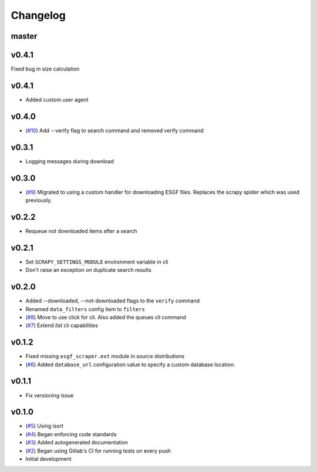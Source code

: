 Changelog
=========

master
------

v0.4.1
------

Fixed bug in size calculation


v0.4.1
------

- Added custom user agent

v0.4.0
------

- (`#10 <https://gitlab.com/magicc/esgf_scraper/merge_requests/10>`_) Add --verify flag to search command and removed verify command

v0.3.1
------

- Logging messages during download

v0.3.0
------

- (`#9 <https://gitlab.com/magicc/esgf_scraper/merge_requests/9>`_) Migrated to using a custom handler for downloading ESGF files. Replaces the scrapy spider which was used previously.

v0.2.2
------

- Requeue not downloaded items after a search

v0.2.1
------

- Set ``SCRAPY_SETTINGS_MODULE`` environment variable in cli
- Don't raise an exception on duplicate search results

v0.2.0
------
- Added --downloaded, --not-downloaded flags to the ``verify`` command
- Renamed ``data_filters`` config item to ``filters``
- (`#8 <https://gitlab.com/magicc/esgf_scraper/merge_requests/8>`_) Move to use click for cli. Also added the queues cli command
- (`#7 <https://gitlab.com/magicc/esgf_scraper/merge_requests/7>`_) Extend `list` cli capabilities

v0.1.2
------

- Fixed missing ``esgf_scraper.ext`` module in source distributions
- (`#6 <https://gitlab.com/magicc/esgf_scraper/merge_requests/6>`_) Added ``database_url`` configuration value to specify a custom database location.

v0.1.1
------

- Fix versioning issue

v0.1.0
------

- (`#5 <https://gitlab.com/magicc/esgf_scraper/merge_requests/5>`_) Using isort
- (`#4 <https://gitlab.com/magicc/esgf_scraper/merge_requests/4>`_) Began enforcing code standards
- (`#3 <https://gitlab.com/magicc/esgf_scraper/merge_requests/3>`_) Added autogenerated documentation
- (`#2 <https://gitlab.com/magicc/esgf_scraper/merge_requests/2>`_) Began using Gitlab's CI for running tests on every push
- Initial development

